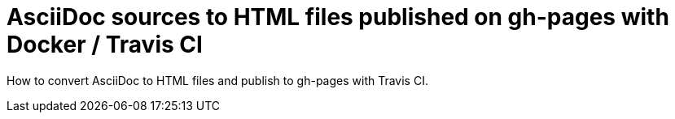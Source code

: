 = AsciiDoc sources to HTML files published on gh-pages with Docker / Travis CI

How to convert AsciiDoc to HTML files and publish to gh-pages with Travis CI.
